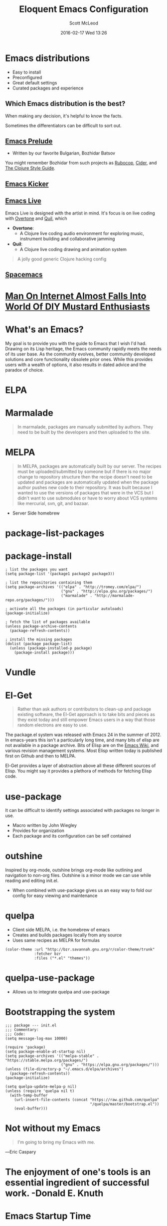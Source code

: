 #+STARTUP: showall
#+STARTUP: hidestars
#+OPTIONS: H:2 num:nil tags:nil toc:nil timestamps:t
#+LAYOUT: post
#+COMMENTS: true
#+AUTHOR: Scott McLeod
#+DATE: 2016-02-17 Wed 13:26
#+TITLE: Eloquent Emacs Configuration
#+Email: @deepresolve
#+DESCRIPTION: A guide to configuring Emacs
#+TAGS: emacs
#+CATEGORIES: emacs
#+COMMENTS: false
#+REVEAL_THEME: night
#+REVEAL_TRANS: linear

* Emacs distributions
#+ATTR_REVEAL: :frag (t)
- Easy to install
- Preconfigured
- Great default settings
- Curated packages and experience

[[../img/seuss/truffula-harvester.jpg]]

** Which Emacs distribution is the best?
#+REVEAL: split
[[../img/simpsons/burns-decision.jpg]]
#+BEGIN_NOTES
When making any decision, it's helpful to know the facts.
#+END_NOTES
#+REVEAL: split
[[../img/simpsons/ketchup.jpg]]
#+BEGIN_NOTES
Sometimes the differentiators can be difficult to sort out.
#+END_NOTES
#+REVEAL: split
[[../img/simpsons/catsup.jpg]]

** [[https://github.com/bbatsov/prelude][Emacs Prelude]]
- Written by our favorite Bulgarian, Bozhidar Batsov
#+BEGIN_NOTES
You might remember Bozhidar from such projects as [[https://github.com/bbatsov/rubocop][Rubocop]], [[https://github.com/clojure-emacs/cider][Cider]], and [[https://github.com/bbatsov/clojure-style-guide][The
Clojure Style Guide]].
#+END_NOTES
#+ATTR_REVEAL: :frag t
[[../img/simpsons/troy-mcclure.jpg]]
** [[https://github.com/dimitri/emacs-kicker][Emacs Kicker]]
** [[http://overtone.github.io/emacs-live/][Emacs Live]]
#+BEGIN_NOTES
Emacs Live is designed with the artist in mind.  It's focus is on live
coding with [[http://overtone.github.io/][Overtone]] and [[http://github.com/quil/quil][Quil]], which
#+END_NOTES
#+ATTR_REVEAL: :frag (t)
 - *Overtone*:
   - A Clojure live coding audio environment for exploring music, instrument building and collaborative jamming
 - *Quil*:
   - A Clojure live coding drawing and animation system
#+ATTR_REVEAL: :frag t
  #+BEGIN_QUOTE
  A jolly good generic Clojure hacking config
  #+END_QUOTE
#+ATTR_REVEAL: :frag t
  [[../img/samurai-jack-rave.gif]]

** [[http://spacemacs.org/][Spacemacs]]
  [[https://github.com/syl20bnr/spacemacs/raw/master/doc/img/title2.png]]

#+REVEAL: split
[[../img/simpsons/kent-brockman-my-two-cents.jpg]]

* [[http://www.theonion.com/article/man-on-internet-almost-falls-into-world-of-diy-mus-17013][Man On Internet Almost Falls Into World Of DIY Mustard Enthusiasts]]
[[../img/theonion/steve-gibson-diy-mustard.jpg]]

* What's an Emacs?
#+BEGIN_NOTES
My goal is to provide you with the guide to Emacs that I wish I'd had.
Drawing on its Lisp heritage, the Emacs community rapidly meets the
needs of its user base.  As the community evolves, better community
developed solutions and core functionality obsolete prior ones.  While
this provides users with a wealth of options, it also results in dated
advice and the paradox of choice.
#+END_NOTES
[[../img/simpsons/homer-panic.jpg]]

* ELPA

* Marmalade
#+BEGIN_QUOTE
In marmalade, packages are manually submitted by authors. They need to
be built by the developers and then uploaded to the site.
#+END_QUOTE

* MELPA
#+BEGIN_QUOTE
In MELPA, packages are automatically built by our server. The recipes
must be uploaded/submitted by someone but if there is no major change
to repository structure then the recipe doesn't need to be updated and
packages are automatically updated when the package author pushes new
code to their repository. It was built because I wanted to use the
versions of packages that were in the VCS but I didn't want to use
submodules or have to worry about VCS systems like mercurial, svn,
git, and bazaar.
#+END_QUOTE

- Server Side homebrew

* package-list-packages
* package-install
#+BEGIN_SRC elisp
; list the packages you want
(setq package-list '(package1 package2 package3))

; list the repositories containing them
(setq package-archives '(("elpa" . "http://tromey.com/elpa/")
                         ("gnu" . "http://elpa.gnu.org/packages/")
                         ("marmalade" . "http://marmalade-repo.org/packages/")))

; activate all the packages (in particular autoloads)
(package-initialize)

; fetch the list of packages available
(unless package-archive-contents
  (package-refresh-contents))

; install the missing packages
(dolist (package package-list)
  (unless (package-installed-p package)
    (package-install package)))
#+END_SRC
* Vundle

* El-Get
#+ATTR_REVEAL: :frag t
#+BEGIN_QUOTE
  Rather than ask authors or contributors to clean-up and package
  existing software, the El-Get approach is to take bits and pieces as
  they exist today and still empower Emacs users in a way that those
  random electrons are easy to use.
#+END_QUOTE
#+ATTR_REVEAL: :frag t
[[../img/el-guapo.jpg]]
#+BEGIN_NOTES
The package.el system was released with Emacs 24 in the summer
of 2012.  In emacs-years this isn't a particularly long time, and many
bits of elisp are not available in a package archive.  Bits of Elisp
are on the [[https://www.emacswiki.org][Emacs Wiki]], and various revision management systems.  Most
Elisp written today is published first on Github and then to MELPA.

El-Get provides a layer of abstraction above all these different
sources of Elisp.  You might say it provides a plethora of methods for
fetching Elisp code.
#+END_NOTES

* use-package
#+BEGIN_NOTES
It can be difficult to identify settings associated with packages no longer in use.
#+END_NOTES
#+ATTR_REVEAL: :frag (t)
- Macro written by John Wiegley
- Provides for organization
- Each package and its configuration can be self contained

* outshine
#+BEGIN_NOTES
Inspired by org-mode, outshine brings org-mode like outlining and
navigation to non-org files.  Outshine is a minor mode we can use
while reading and editing init.el.
#+END_NOTES
#+ATTR_REVEAL: :frag (t)
- When combined with use-package gives us an easy way to fold our
  config for easy viewing and maintenance

* quelpa
#+ATTR_REVEAL: :frag (t)
- Client side MELPA, i.e. the homebrew of emacs
- Creates and builds packages locally from any source
- Uses same recipes as MELPA for formulas
#+ATTR_REVEAL: :frag t
#+BEGIN_SRC elisp
(color-theme :url "http://bzr.savannah.gnu.org/r/color-theme/trunk"
             :fetcher bzr
             :files ("*.el" "themes"))
#+END_SRC
* quelpa-use-package
- Allows us to integrate quelpa and use-package

* Bootstrapping the system
#+BEGIN_SRC elisp
;;; package --- init.el
;;; Commentary:
;;; Code:
(setq message-log-max 10000)

(require 'package)
(setq package-enable-at-startup nil)
(setq package-archives '(("melpa-stable" . "https://stable.melpa.org/packages/")
                         ("gnu" . "https://elpa.gnu.org/packages/")))
(unless (file-directory-p "~/.emacs.d/elpa/archives")
  (package-refresh-contents))
(package-initialize)

(setq quelpa-update-melpa-p nil)
(unless (require 'quelpa nil t)
  (with-temp-buffer
    (url-insert-file-contents (concat "https://raw.github.com/quelpa"
                                      "/quelpa/master/bootstrap.el"))
    (eval-buffer)))
#+END_SRC
#+BEGIN_NOTES

#+END_NOTES

* Not without my Emacs
  [[../img/emacs-IGNUcius.png]]
#+BEGIN_QUOTE
I'm going to bring my Emacs with me.
#+END_QUOTE
―Eric Caspary

* The enjoyment of one's tools is an essential ingredient of successful work. -Donald E. Knuth

* Emacs Startup Time
C-u 0 M-x byte-recompile-directory
